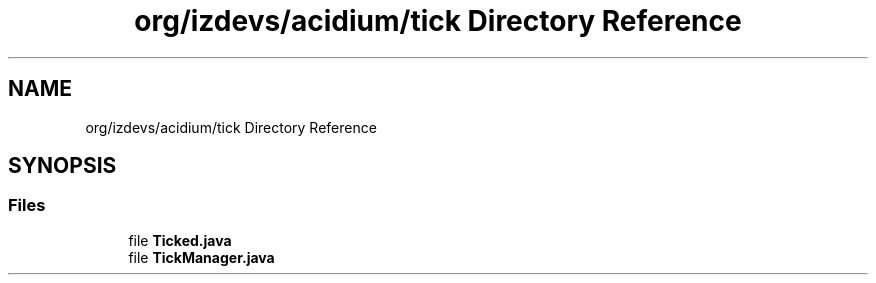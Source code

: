 .TH "org/izdevs/acidium/tick Directory Reference" 3 "Version Alpha-0.1" "Acidium" \" -*- nroff -*-
.ad l
.nh
.SH NAME
org/izdevs/acidium/tick Directory Reference
.SH SYNOPSIS
.br
.PP
.SS "Files"

.in +1c
.ti -1c
.RI "file \fBTicked\&.java\fP"
.br
.ti -1c
.RI "file \fBTickManager\&.java\fP"
.br
.in -1c
